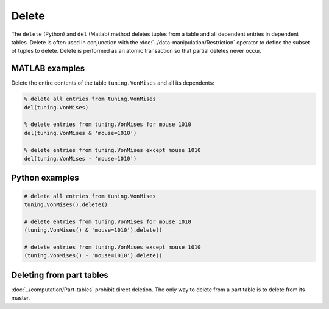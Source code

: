 Delete
======

The ``delete`` (Python) and ``del`` (Matlab) method deletes tuples from a table and all dependent entries in dependent tables.  
Delete is often used in conjunction with the :doc:`../data-manipulation/Restriction` operator to define the subset of tuples to delete.  Delete is performed as an atomic transaction so that partial deletes never occur.

|matlab| MATLAB examples
------------------------
Delete the entire contents of the table ``tuning.VonMises`` and all its dependents:

.. code-block:: matlab 

    % delete all entries from tuning.VonMises
    del(tuning.VonMises)

    % delete entries from tuning.VonMises for mouse 1010
    del(tuning.VonMises & 'mouse=1010')

    % delete entries from tuning.VonMises except mouse 1010
    del(tuning.VonMises - 'mouse=1010')

|python| Python examples
------------------------

.. code-block:: python

    # delete all entries from tuning.VonMises
    tuning.VonMises().delete()

    # delete entries from tuning.VonMises for mouse 1010
    (tuning.VonMises() & 'mouse=1010').delete()

    # delete entries from tuning.VonMises except mouse 1010
    (tuning.VonMises() - 'mouse=1010').delete()


Deleting from part tables
-------------------------
:doc:`../computation/Part-tables` prohibit direct deletion. The only way to delete from a part table is to delete from its master.

.. |python| image:: ../_static/img/python-tiny.png
.. |matlab| image:: ../_static/img/matlab-tiny.png
